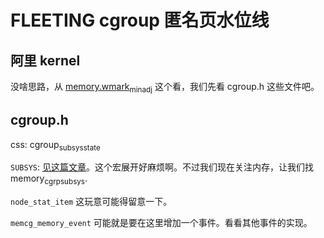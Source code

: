 * FLEETING cgroup 匿名页水位线
:LOGBOOK:
CLOCK: [2023-02-05 Sun 16:01]--[2023-02-05 Sun 16:01] =>  0:00
:END:
** 阿里 kernel
没啥思路，从 [[https://github.com/alibaba/cloud-kernel/commit/60be0f545faccbc07bb18e2dc08d930f10d4391d#diff-e0db206dcb17671bc1db8f4784a96e0014c488a004472b434f919b74e494b2ae][memory.wmark_min_adj]] 这个看，我们先看 cgroup.h 这些文件吧。
** cgroup.h
css: cgroup_subsys_state

~SUBSYS~: [[https://blog.csdn.net/wennuanddianbo/article/details/71244276][见这篇文章]]。这个宏展开好麻烦啊。不过我们现在关注内存，让我们找 memory_cgrp_subsys.

~node_stat_item~ 这玩意可能得留意一下。

~memcg_memory_event~ 可能就是要在这里增加一个事件。看看其他事件的实现。
